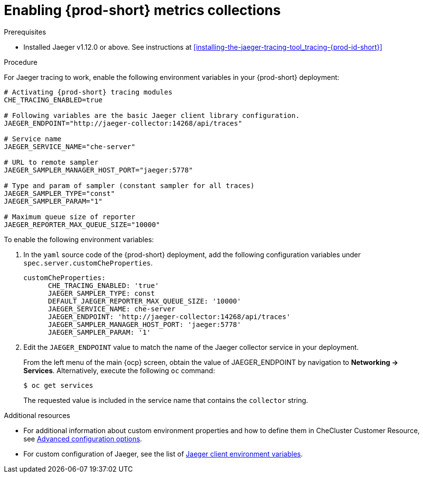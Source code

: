 // tracing-che

[id="enabling-{prod-id-short}-metrics-collections_{context}"]
= Enabling {prod-short} metrics collections

.Prerequisites

* Installed Jaeger v1.12.0 or above. See instructions at xref:installing-the-jaeger-tracing-tool_tracing-{prod-id-short}[]

.Procedure

For Jaeger tracing to work, enable the following environment variables in your {prod-short} deployment:

[source,bash]
----
# Activating {prod-short} tracing modules
CHE_TRACING_ENABLED=true

# Following variables are the basic Jaeger client library configuration.
JAEGER_ENDPOINT="http://jaeger-collector:14268/api/traces"

# Service name
JAEGER_SERVICE_NAME="che-server"

# URL to remote sampler
JAEGER_SAMPLER_MANAGER_HOST_PORT="jaeger:5778"

# Type and param of sampler (constant sampler for all traces)
JAEGER_SAMPLER_TYPE="const"
JAEGER_SAMPLER_PARAM="1"

# Maximum queue size of reporter
JAEGER_REPORTER_MAX_QUEUE_SIZE="10000"
----

To enable the following environment variables:

. In the  `yaml` source code of the {prod-short} deployment, add the following configuration variables under `spec.server.customCheProperties`.
+
[source,yaml]
----
customCheProperties:
      CHE_TRACING_ENABLED: 'true'
      JAEGER_SAMPLER_TYPE: const
      DEFAULT_JAEGER_REPORTER_MAX_QUEUE_SIZE: '10000'
      JAEGER_SERVICE_NAME: che-server
      JAEGER_ENDPOINT: 'http://jaeger-collector:14268/api/traces'
      JAEGER_SAMPLER_MANAGER_HOST_PORT: 'jaeger:5778'
      JAEGER_SAMPLER_PARAM: '1'
----

. Edit the `JAEGER_ENDPOINT` value to match the name of the Jaeger collector service in your deployment.
+
From the left menu of the main {ocp} screen, obtain the value of JAEGER_ENDPOINT by navigation to *Networking -> Services*. Alternatively, execute the following `oc` command:
+
----
$ oc get services
----
+
The requested value is included in the service name that contains the `collector` string.



.Additional resources
* For additional information about custom environment properties and how to define them in CheCluster Customer Resource, see link:https://www.eclipse.org/che/docs/che-7/advanced-configuration-options/[Advanced configuration options].
*  For custom configuration of Jaeger, see the list of link:https://github.com/jaegertracing/jaeger-client-go#environment-variables[Jaeger client environment variables].
